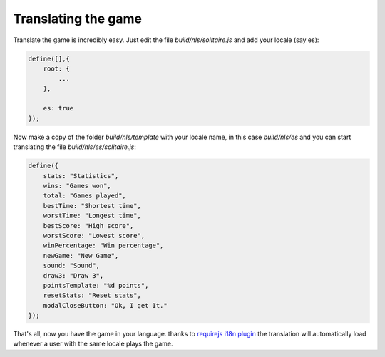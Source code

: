 Translating the game
====================

Translate the game is incredibly easy.
Just edit the file `build/nls/solitaire.js` and add your locale (say es):

.. code-block:: js
    
    define([],{
        root: {
            ...
        },

        es: true
    });

Now make a copy of the folder `build/nls/template` with your locale name,
in this case `build/nls/es` and you can start translating the file
`build/nls/es/solitaire.js`:

.. code-block:: js

    define({
        stats: "Statistics",
        wins: "Games won",
        total: "Games played",
        bestTime: "Shortest time",
        worstTime: "Longest time",
        bestScore: "High score",
        worstScore: "Lowest score",
        winPercentage: "Win percentage",
        newGame: "New Game",
        sound: "Sound",
        draw3: "Draw 3",
        pointsTemplate: "%d points",
        resetStats: "Reset stats",
        modalCloseButton: "Ok, I get It."
    });


That's all, now you have the game in your language.
thanks to `requirejs i18n plugin <http://requirejs.org/docs/api.html#i18n>`_ the translation will automatically load
whenever a user with the same locale plays the game.